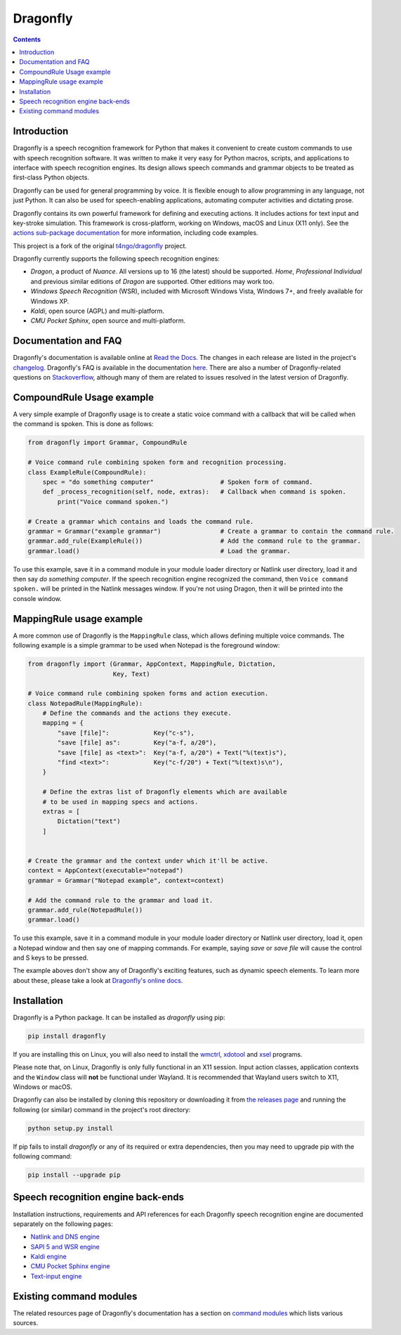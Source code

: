 Dragonfly
=========

|Docs Status|
|Join Matrix/Gitter chat|

.. contents:: Contents

Introduction
----------------------------------------------------------------------------

Dragonfly is a speech recognition framework for Python that makes it
convenient to create custom commands to use with speech recognition
software. It was written to make it very easy for Python macros, scripts,
and applications to interface with speech recognition engines. Its design
allows speech commands and grammar objects to be treated as first-class
Python objects.

Dragonfly can be used for general programming by voice. It is flexible
enough to allow programming in any language, not just Python. It can also be
used for speech-enabling applications, automating computer activities
and dictating prose.

Dragonfly contains its own powerful framework for defining and executing
actions. It includes actions for text input and key-stroke simulation. This
framework is cross-platform, working on Windows, macOS and Linux (X11 only).
See the `actions sub-package documentation
<https://dragonfly.readthedocs.io/en/latest/actions.html>`__
for more information, including code examples.

This project is a fork of the original
`t4ngo/dragonfly <https://github.com/t4ngo/dragonfly>`__ project.

Dragonfly currently supports the following speech recognition engines:

-  *Dragon*, a product of *Nuance*. All versions up to 16 (the latest)
   should be supported. *Home*, *Professional Individual* and previous
   similar editions of *Dragon* are supported.  Other editions may work too.
-  *Windows Speech Recognition* (WSR), included with Microsoft Windows
   Vista, Windows 7+, and freely available for Windows XP.
-  *Kaldi*, open source (AGPL) and multi-platform.
-  *CMU Pocket Sphinx*, open source and multi-platform.

Documentation and FAQ
----------------------------------------------------------------------------

Dragonfly's documentation is available online at `Read the
Docs <http://dragonfly.readthedocs.org/en/latest/>`__. The changes in
each release are listed in the project's `changelog
<https://github.com/dictation-toolbox/dragonfly/blob/master/CHANGELOG.rst>`__.
Dragonfly's FAQ is available in the documentation `here
<https://dragonfly.readthedocs.io/en/latest/faq.html>`__.
There are also a number of Dragonfly-related questions on `Stackoverflow
<http://stackoverflow.com/questions/tagged/python-dragonfly>`_, although
many of them are related to issues resolved in the latest version of
Dragonfly.


CompoundRule Usage example
----------------------------------------------------------------------------

A very simple example of Dragonfly usage is to create a static voice
command with a callback that will be called when the command is spoken.
This is done as follows:

..  code-block:: python

    from dragonfly import Grammar, CompoundRule

    # Voice command rule combining spoken form and recognition processing.
    class ExampleRule(CompoundRule):
        spec = "do something computer"                  # Spoken form of command.
        def _process_recognition(self, node, extras):   # Callback when command is spoken.
            print("Voice command spoken.")

    # Create a grammar which contains and loads the command rule.
    grammar = Grammar("example grammar")                # Create a grammar to contain the command rule.
    grammar.add_rule(ExampleRule())                     # Add the command rule to the grammar.
    grammar.load()                                      # Load the grammar.

To use this example, save it in a command module in your module loader
directory or Natlink user directory, load it and then say *do something
computer*. If the speech recognition engine recognized the command, then
``Voice command spoken.`` will be printed in the Natlink messages window.
If you're not using Dragon, then it will be printed into the console window.


MappingRule usage example
----------------------------------------------------------------------------

A more common use of Dragonfly is the ``MappingRule`` class, which allows
defining multiple voice commands. The following example is a simple grammar
to be used when Notepad is the foreground window:

..  code-block:: python

    from dragonfly import (Grammar, AppContext, MappingRule, Dictation,
                           Key, Text)

    # Voice command rule combining spoken forms and action execution.
    class NotepadRule(MappingRule):
        # Define the commands and the actions they execute.
        mapping = {
            "save [file]":            Key("c-s"),
            "save [file] as":         Key("a-f, a/20"),
            "save [file] as <text>":  Key("a-f, a/20") + Text("%(text)s"),
            "find <text>":            Key("c-f/20") + Text("%(text)s\n"),
        }

        # Define the extras list of Dragonfly elements which are available
        # to be used in mapping specs and actions.
        extras = [
            Dictation("text")
        ]


    # Create the grammar and the context under which it'll be active.
    context = AppContext(executable="notepad")
    grammar = Grammar("Notepad example", context=context)

    # Add the command rule to the grammar and load it.
    grammar.add_rule(NotepadRule())
    grammar.load()

To use this example, save it in a command module in your module loader
directory or Natlink user directory, load it, open a Notepad window and then
say one of mapping commands. For example, saying *save* or *save file* will
cause the control and S keys to be pressed.

The example aboves don't show any of Dragonfly's exciting features, such as
dynamic speech elements. To learn more about these, please take a look at
`Dragonfly's online docs <http://dragonfly.readthedocs.org/en/latest/>`__.


Installation
----------------------------------------------------------------------------

Dragonfly is a Python package. It can be installed as *dragonfly* using
pip:

.. code:: shell

    pip install dragonfly

If you are installing this on Linux, you will also need to install the
`wmctrl <https://www.freedesktop.org/wiki/Software/wmctrl/>`__, `xdotool
<https://www.semicomplete.com/projects/xdotool/>`__ and `xsel
<http://www.vergenet.net/~conrad/software/xsel/>`__ programs.

Please note that, on Linux, Dragonfly is only fully functional in an X11
session.  Input action classes, application contexts and the ``Window``
class will **not** be functional under Wayland. It is recommended that
Wayland users switch to X11, Windows or macOS.

Dragonfly can also be installed by cloning this repository or
downloading it from `the releases
page <https://github.com/dictation-toolbox/dragonfly/releases>`__ and
running the following (or similar) command in the project's root
directory:

.. code:: shell

    python setup.py install

If pip fails to install *dragonfly* or any of its required or extra
dependencies, then you may need to upgrade pip with the following command:

.. code:: shell

    pip install --upgrade pip


Speech recognition engine back-ends
----------------------------------------------------------------------------

Installation instructions, requirements and API references for each
Dragonfly speech recognition engine are documented separately on the
following pages:

* `Natlink and DNS engine
  <http://dragonfly.readthedocs.org/en/latest/natlink_engine.html>`_
* `SAPI 5 and WSR engine
  <http://dragonfly.readthedocs.org/en/latest/sapi5_engine.html>`_
* `Kaldi engine
  <http://dragonfly.readthedocs.org/en/latest/kaldi_engine.html>`_
* `CMU Pocket Sphinx engine
  <http://dragonfly.readthedocs.org/en/latest/sphinx_engine.html>`_
* `Text-input engine
  <http://dragonfly.readthedocs.org/en/latest/text_engine.html>`_


Existing command modules
----------------------------------------------------------------------------

The related resources page of Dragonfly's documentation has a section on
`command
modules <http://dragonfly.readthedocs.org/en/latest/related_resources.html#command-modules>`__
which lists various sources.

.. |Docs Status| image:: https://readthedocs.org/projects/dragonfly/badge/?version=latest&style=flat
   :target: https://dragonfly.readthedocs.io
.. |Join Matrix/Gitter chat| image:: https://img.shields.io/matrix/dragonfly2:matrix.org.svg?label=%5BMatrix%20chat%5D
   :target: https://app.gitter.im/#/room/#dragonfly2:matrix.org
